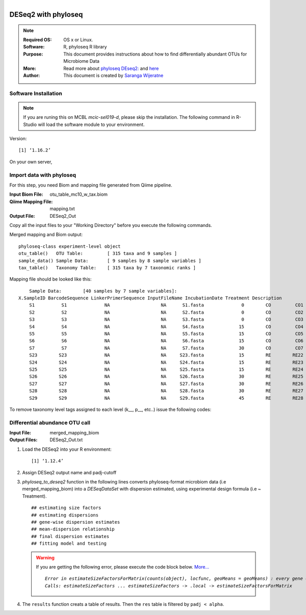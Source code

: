 
.. module:: DESeq2-phyloseq 
   :synopsis: DESeq2 phyloseq
.. moduleauthor:: Saranga Wijeratne<wijeratne.3@osu.edu>

.. highlight:: rest

.. figure:: Logo.png
   :align: right


DESeq2 with phyloseq
********************

.. Note::

	:Required OS: OS x or Linux. 
	:Software: R, phyloseq R library
	:Purpose: This document provides instructions about how to find differentially abundant OTUs for Microbiome Data
	:More: Read more about `phyloseq DEseq2: <http://joey711.github.io/phyloseq-extensions/DESeq2.html>`_ and `here <https://joey711.github.io/phyloseq/>`_
	:Author: This document is created by `Saranga Wijeratne <mailto:wijeratne.3@osu.edu>`_


Software Installation
---------------------

.. Note::
	If you are runing this on MCBL *mcic-sel019-d*, please skip the installation. The following command in R-Studio will load the software module to your environment.

.. code-block:: r
	:linenos:

	> library("phyloseq"); packageVersion("phyloseq")

Version::
    
    [1] ‘1.16.2’

On your own server,

.. code-block:: r
	:linenos:

	> source('http://bioconductor.org/biocLite.R')
	> biocLite('phyloseq')


Import data with phyloseq
--------

For this step, you need Biom and mapping file generated from Qiime pipeline.

:Input Biom File: otu_table_mc10_w_tax.biom
:Qiime Mapping File: mapping.txt
:Output File: DESeq2_Out

Copy all the input files to your "Working Directory" before you execute the following commands.

.. code-block:: r
	:linenos:

	> biom_file<-"otu_table_mc10_w_tax.biom"
	> mapping_file<-"mapping.txt"
	> biom_otu_tax<-import_biom(biom_file) #Importing biomfile with phyloseq
	> mapping_file<-import_qiime_sample_data(mapping_file)  #Importing mapping file with phyloseq
	> merged_mapping_biom<-merge_phyloseq(biom_otu_tax,mapping_file) #Merging Biom and mapping file with phyloseq
	> colnames(tax_table(merged_mapping_biom))<-c("kingdom", "Phylum","Class", "Order", "Family", "Genus", "species") #Setting headings in the taxa table
	
.. code-block:: r
	:linenos:

	> merged_mapping_biom

Merged mapping and Biom output::

    phyloseq-class experiment-level object
    otu_table()   OTU Table:         [ 315 taxa and 9 samples ]
    sample_data() Sample Data:       [ 9 samples by 8 sample variables ]
    tax_table()   Taxonomy Table:    [ 315 taxa by 7 taxonomic ranks ]
 
.. code-block:: r
	:linenos:

    > head(mapping_file)

Mapping file should be looked like this::

	Sample Data:        [40 samples by 7 sample variables]:
    X.SampleID BarcodeSequence LinkerPrimerSequence InputFileName IncubationDate Treatment Description
	S1          S1              NA                   NA      S1.fasta              0        CO         CO1
	S2          S2              NA                   NA      S2.fasta              0        CO         CO2
	S3          S3              NA                   NA      S3.fasta              0        CO         CO3
	S4          S4              NA                   NA      S4.fasta             15        CO         CO4
	S5          S5              NA                   NA      S5.fasta             15        CO         CO5
	S6          S6              NA                   NA      S6.fasta             15        CO         CO6
	S7          S7              NA                   NA      S7.fasta             30        CO         CO7
	S23        S23              NA                   NA     S23.fasta             15        RE        RE22
	S24        S24              NA                   NA     S24.fasta             15        RE        RE23
	S25        S25              NA                   NA     S25.fasta             15        RE        RE24
	S26        S26              NA                   NA     S26.fasta             30        RE        RE25
	S27        S27              NA                   NA     S27.fasta             30        RE        RE26
	S28        S28              NA                   NA     S28.fasta             30        RE        RE27
	S29        S29              NA                   NA     S29.fasta             45        RE        RE28


To remove taxonomy level tags assigned to each level (k__, p__, etc..) issue the following codes:

.. code-block:: r
	:linenos:

	tax_table( merged_mapping_biom)<-gsub("k__([[:alpha:]])","\\1",tax_table( merged_mapping_biom))
	tax_table(merged_mapping_biom)<-gsub("p__([[:alpha:]])","\\1",tax_table(merged_mapping_biom))
	tax_table(merged_mapping_biom)<-gsub("c__([[:alpha:]])","\\1",tax_table(merged_mapping_biom))
	tax_table(merged_mapping_biom)<-gsub("o__([[:alpha:]])","\\1",tax_table(merged_mapping_biom))
	tax_table(merged_mapping_biom)<-gsub("f__([[:alpha:]])","\\1",tax_table(merged_mapping_biom))
	tax_table(merged_mapping_biom)<-gsub("g__([[:alpha:]])","\\1",tax_table(merged_mapping_biom))
	tax_table(merged_mapping_biom)<-gsub("s__([[:alpha:]])","\\1",tax_table(merged_mapping_biom))
	tax_table(merged_mapping_biom)<-gsub("p__(\\[)","\\1",tax_table(merged_mapping_biom))
	tax_table(merged_mapping_biom)<-gsub("c__(\\[)","\\1",tax_table(merged_mapping_biom))
	tax_table(merged_mapping_biom)<-gsub("o__(\\[)","\\1",tax_table(merged_mapping_biom))
	tax_table(merged_mapping_biom)<-gsub("f__(\\[)","\\1",tax_table(merged_mapping_biom))
	tax_table(merged_mapping_biom)<-gsub("g__(\\[)","\\1",tax_table(merged_mapping_biom))
	tax_table(merged_mapping_biom)<-gsub("s__(\\[)","\\1",tax_table(merged_mapping_biom))


Differential abundance OTU call
------

:Input File: merged_mapping_biom
:Output Files: DESeq2_Out.txt

#. Load the DESeq2 into your R environment:

   .. code-block:: r
      :linenos:

      library("DESeq2")
      packageVersion("DESeq2")


   .. parsed-literal::

	 	[1] ‘1.12.4’


#. Assign DESeq2 output name and padj-cutoff 

   .. code-block:: r
      :linenos:

      filename_out<-"DESeq2_Out.txt"
      alpha<-0.01

#. *phyloseq_to_deseq2* function in the following lines converts phyloseq-format microbiom data (i.e merged_mapping_biom) into a *DESeqDataSet* with dispersion estimated, using experimental design formula (i.e ~ Treatment). 

   .. code-block:: r
      :linenos:

      diagdds <- phyloseq_to_deseq2(merged_mapping_biom, ~ Treatment)
      diagdds <- DESeq(diagdds, test="Wald", fitType="parametric")

   .. parsed-literal::

	 	## estimating size factors
		## estimating dispersions
		## gene-wise dispersion estimates
		## mean-dispersion relationship
		## final dispersion estimates
		## fitting model and testing


   .. warning::
	If you are getting the following error, please execute the code block below. `More... <https://github.com/joey711/phyloseq/issues/387>`_

	.. parsed-literal::

	   *Error in estimateSizeFactorsForMatrix(counts(object), locfunc, geoMeans = geoMeans) : every gene contains at least one zero, cannot compute log geometric means*
	   *Calls: estimateSizeFactors ... estimateSizeFactors -> .local -> estimateSizeFactorsForMatrix*


   .. code-block:: r
      :linenos:

      gm_mean = function(x, na.rm=TRUE){ exp(sum(log(x[x > 0]), na.rm=na.rm) / length(x))}
      geoMeans = apply(counts(diagdds), 1, gm_mean)
      diagdds = estimateSizeFactors(diagdds, geoMeans = geoMeans)
      diagdds = DESeq(diagdds, test="Wald", fitType="parametric")

#. The ``results`` function creats a table of results. Then the ``res`` table is filtered by ``padj < alpha``.

   .. code-block:: r
      :linenos:

      res = results(diagdds, cooksCutoff = FALSE)
      sigtab = res[which(res$padj < alpha), ]
      sigtab = cbind(as(sigtab, "data.frame"), as(tax_table(merged_mapping_biom)[rownames(sigtab), ], "matrix")) #Bind taxanomic information to final results table.
      write.csv(sigtab, as.character(filename_out)) #Writing `sigtab` to 
